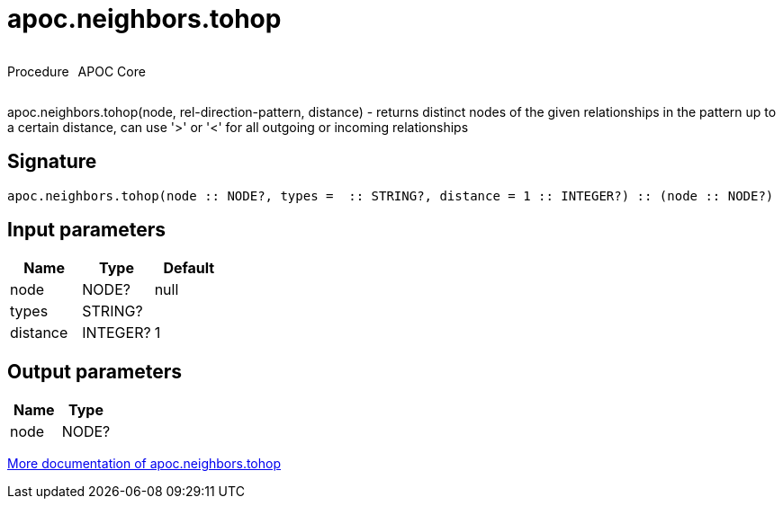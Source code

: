 ////
This file is generated by DocsTest, so don't change it!
////

= apoc.neighbors.tohop
:description: This section contains reference documentation for the apoc.neighbors.tohop procedure.

++++
<div style='display:flex'>
<div class='paragraph type procedure'><p>Procedure</p></div>
<div class='paragraph release core' style='margin-left:10px;'><p>APOC Core</p></div>
</div>
++++

[.emphasis]
apoc.neighbors.tohop(node, rel-direction-pattern, distance) - returns distinct nodes of the given relationships in the pattern up to a certain distance, can use '>' or '<' for all outgoing or incoming relationships

== Signature

[source]
----
apoc.neighbors.tohop(node :: NODE?, types =  :: STRING?, distance = 1 :: INTEGER?) :: (node :: NODE?)
----

== Input parameters
[.procedures, opts=header]
|===
| Name | Type | Default 
|node|NODE?|null
|types|STRING?|
|distance|INTEGER?|1
|===

== Output parameters
[.procedures, opts=header]
|===
| Name | Type 
|node|NODE?
|===

xref::graph-querying/neighborhood-search.adoc[More documentation of apoc.neighbors.tohop,role=more information]

